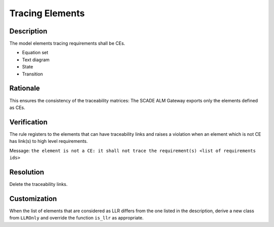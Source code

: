 .. index:: single: Tracing Elements

Tracing Elements
================

.. rule::
   :filename: llr_only.py
   :class: LLROnly
   :id: id_0037
   :reference: TRA_REQ_007
   :tags: scade_llr

   Tracing elements must be CEs

Description
-----------
The model elements tracing requirements shall be CEs.

.. end_description

* Equation set
* Text diagram
* State
* Transition

Rationale
---------
This ensures the consistency of the traceability matrices: The SCADE ALM Gateway exports only the elements defined as CEs.

Verification
------------
The rule registers to the elements that can have traceability links
and raises a violation when an element which is not CE has link(s) to high level requirements.

Message: ``the element is not a CE: it shall not trace the requirement(s) <list of requirements ids>``

Resolution
----------
Delete the traceability links.

Customization
-------------
When the list of elements that are considered as LLR differs from the one listed in the description,
derive a new class from ``LLROnly`` and override the function ``is_llr`` as appropriate.

.. seealso::
   * `ESEG-EN-072 SCADE Traceability`
   * :ref:`traceability`
